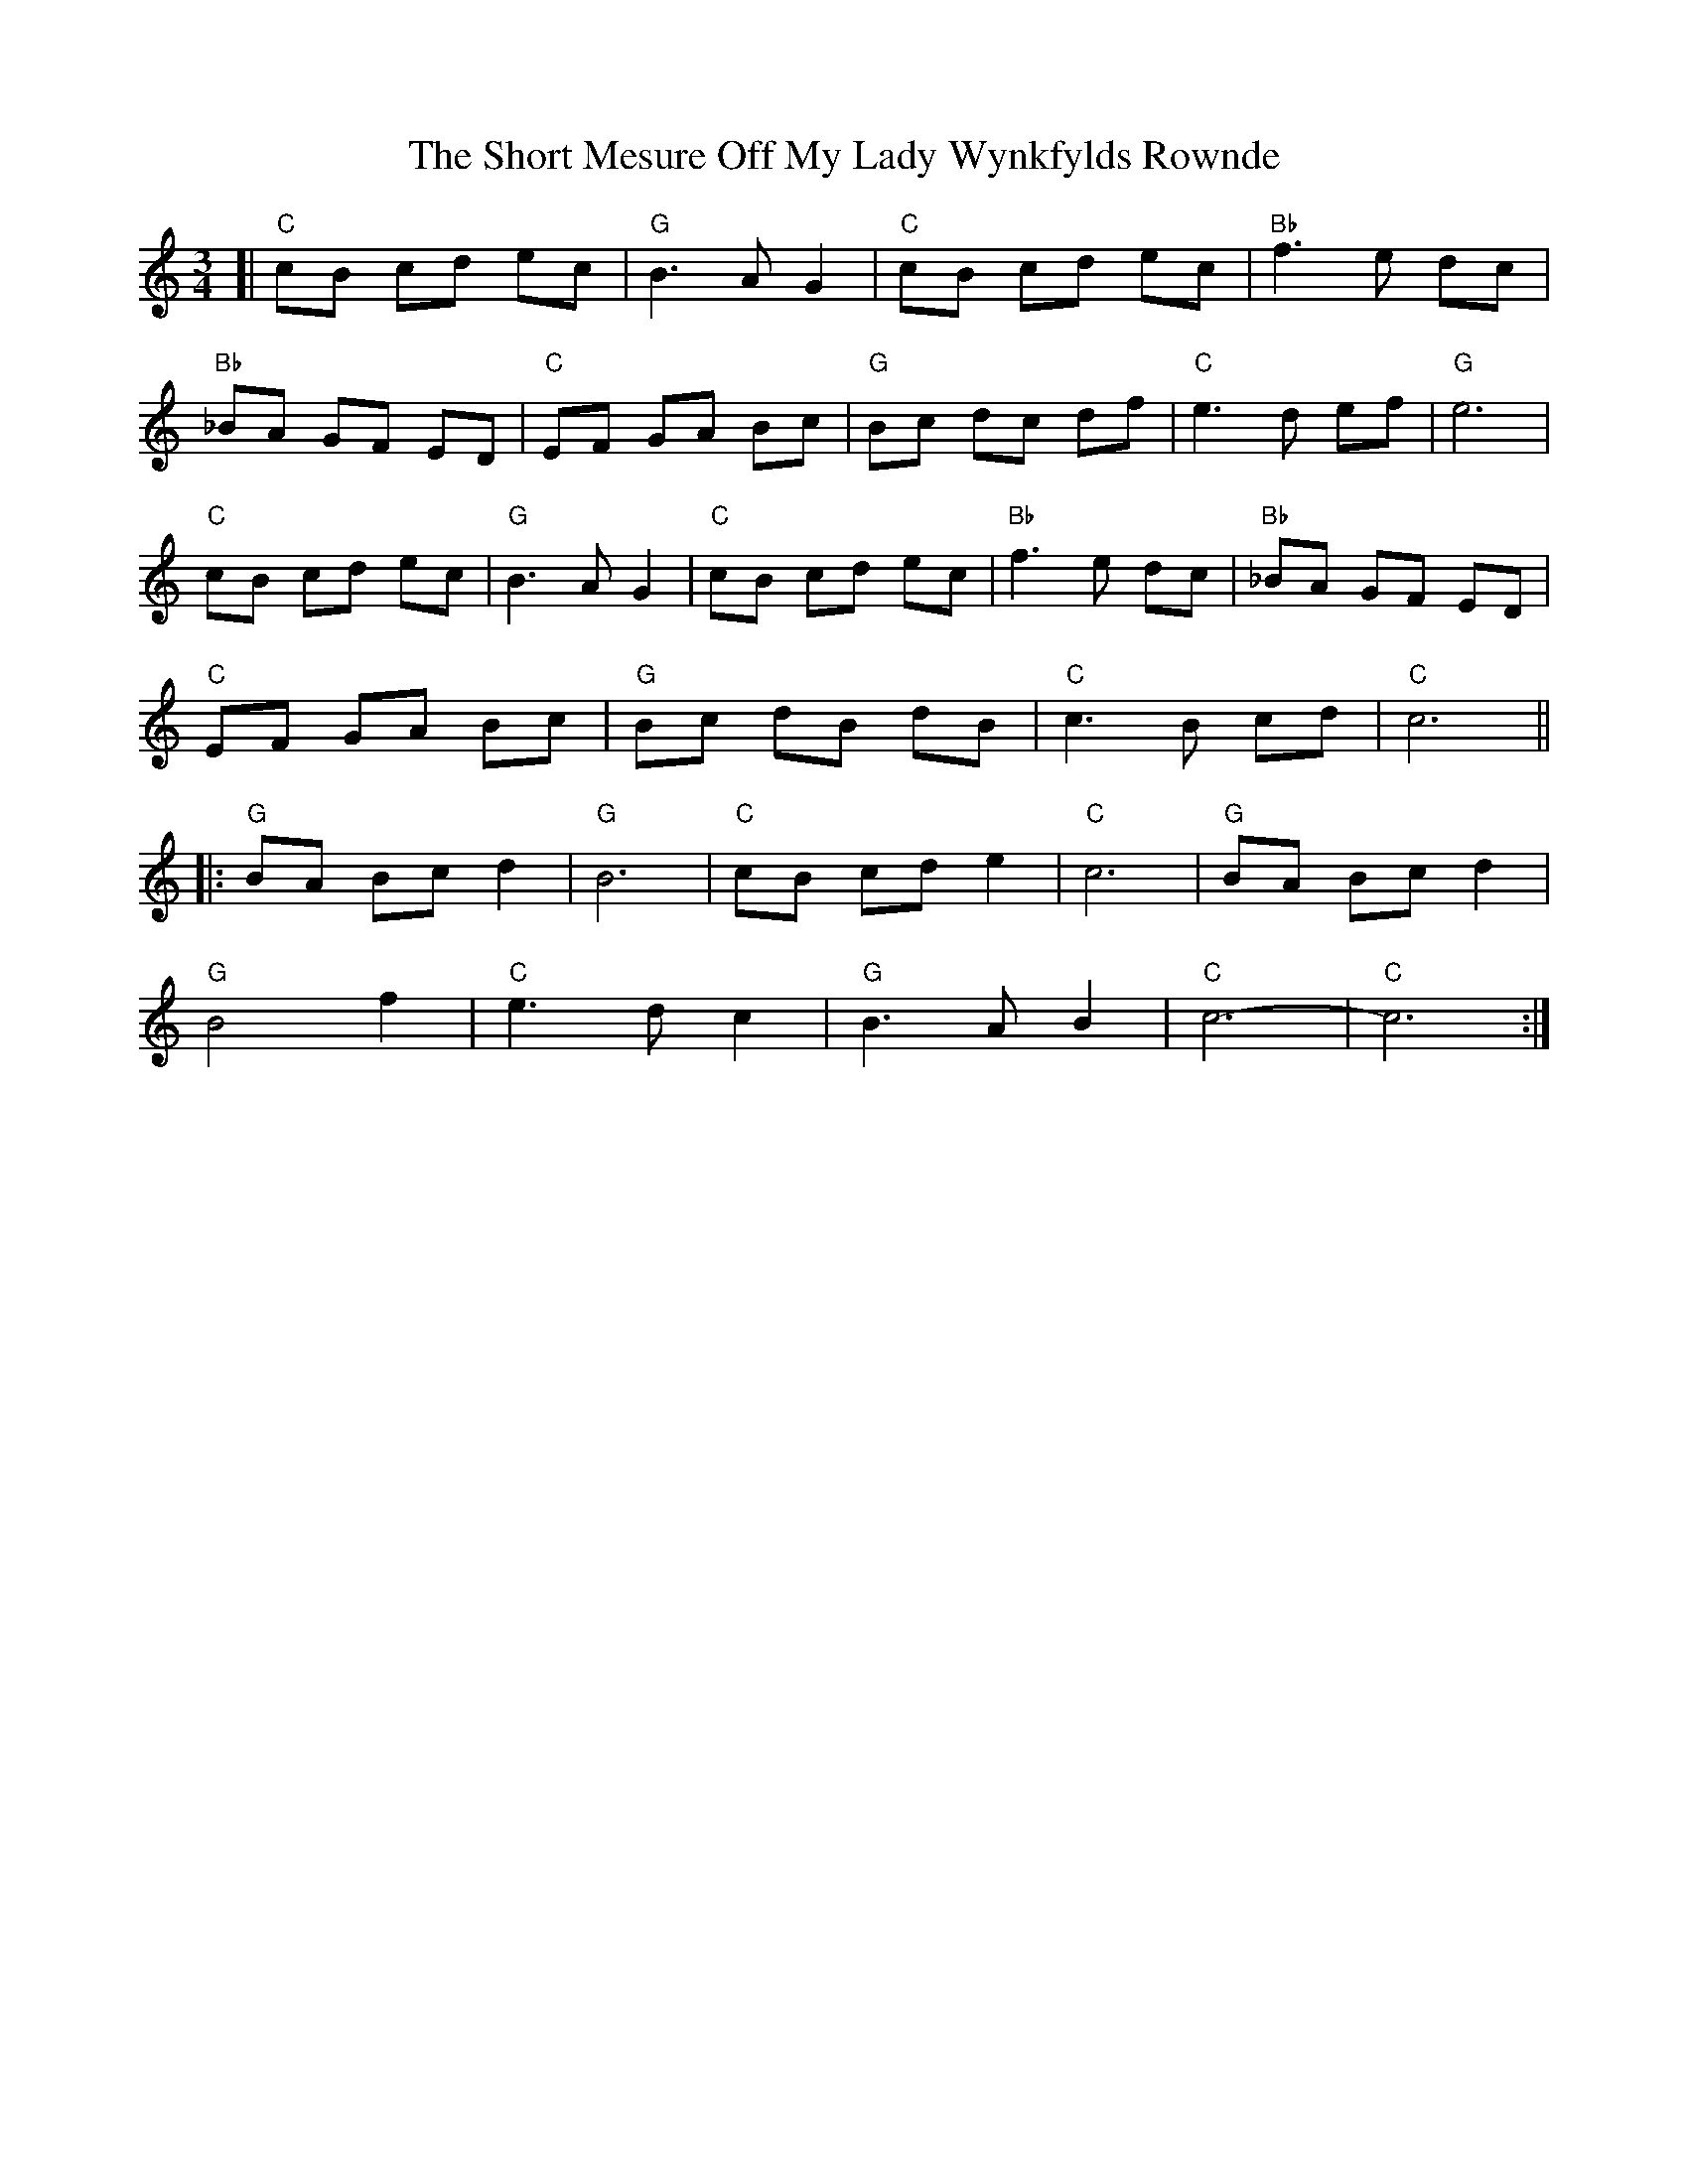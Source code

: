 X: 1
T: Short Mesure Off My Lady Wynkfylds Rownde, The
Z: Niles H
S: https://thesession.org/tunes/11557#setting11557
R: waltz
M: 3/4
L: 1/8
K: Cmaj
[| "C" cB cd ec| "G" B3 A G2 | "C" cB cd ec| "Bb" f3 e dc |
"Bb"_BA GF ED | "C"EF GA Bc| "G"Bc dc df | "C"e3 d ef | "G"e6 |
"C"cB cd ec | "G"B3 A G2 | "C"cB cd ec |"Bb"f3 e dc | "Bb"_BA GF ED |
"C" EF GA Bc | "G" Bc dB dB| "C"c3 B cd| "C" c6 ||
|:"G" BA Bc d2 |"G" B6 |"C" cB cd e2 | "C" c6 | "G" BA Bc d2 |
"G" B4 f2 |"C" e3 d c2 | "G"B3 A B2 | "C" c6-|"C"c6 :|
